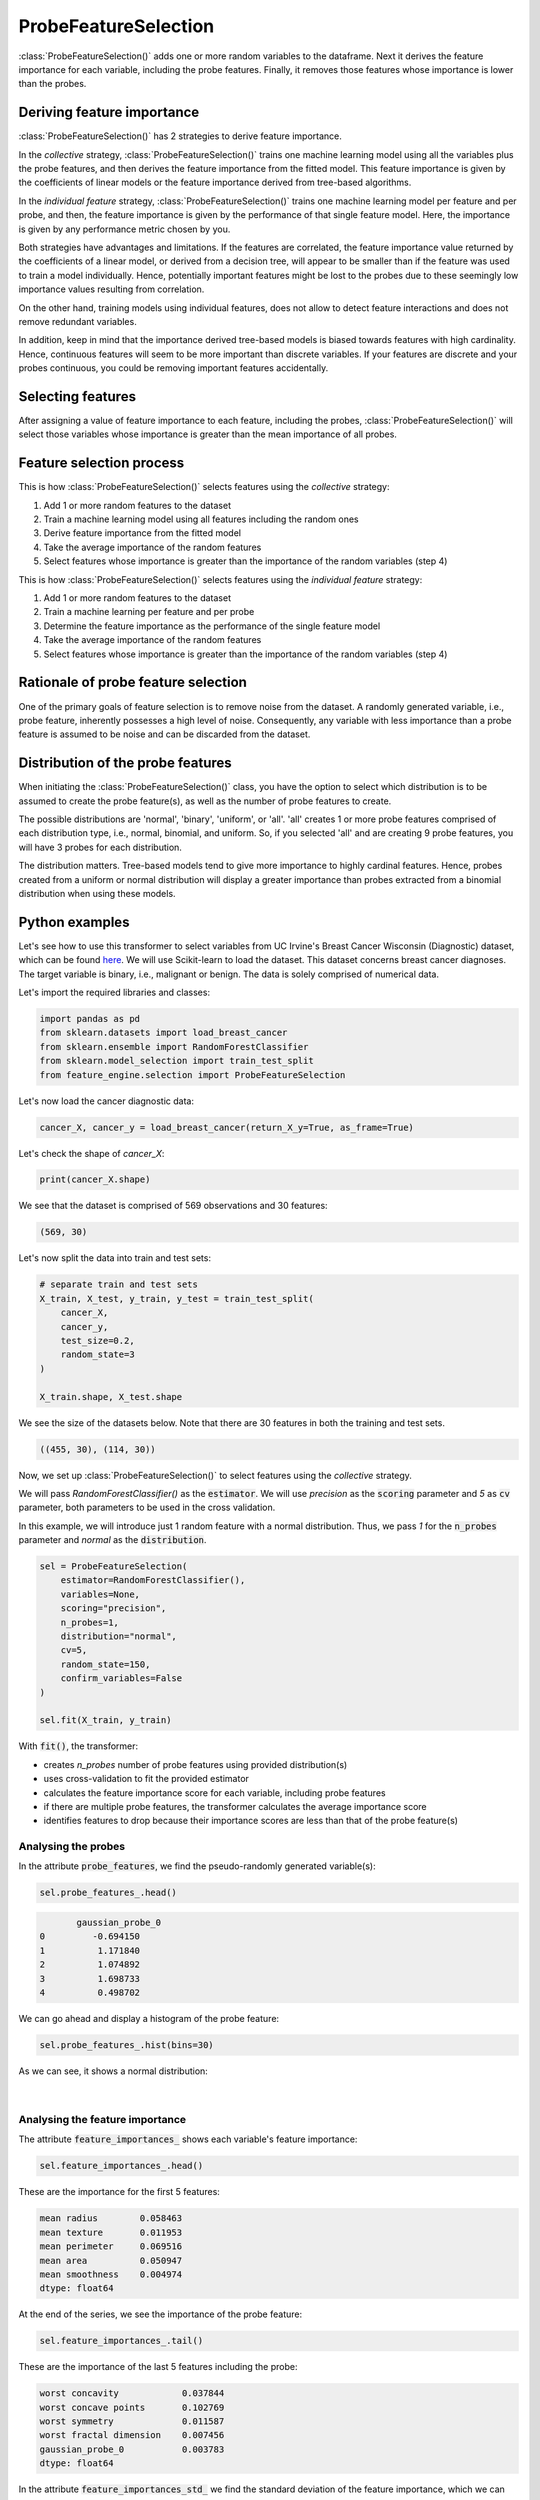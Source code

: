 .. _probe_features:

.. py:currentmodule:: feature_engine.selection

ProbeFeatureSelection
=====================

:class:`ProbeFeatureSelection()` adds one or more random variables to the dataframe. Next
it derives the feature importance for each variable, including the probe features. Finally,
it removes those features whose importance is lower than the probes.

Deriving feature importance
---------------------------

:class:`ProbeFeatureSelection()` has 2 strategies to derive feature importance.

In the `collective` strategy, :class:`ProbeFeatureSelection()` trains one machine learning
model using all the variables plus the probe features, and then derives the feature importance
from the fitted model. This feature importance is given by the coefficients of
linear models or the feature importance derived from tree-based algorithms.

In the `individual feature` strategy, :class:`ProbeFeatureSelection()` trains one machine
learning model per feature and per probe, and then, the feature importance is given by the
performance of that single feature model. Here, the importance is given by any performance
metric chosen by you.

Both strategies have advantages and limitations. If the features are correlated, the
feature importance value returned by the coefficients of a linear model, or derived from
a decision tree, will appear to be smaller than if the feature was used to train a model
individually. Hence, potentially important features might be lost to the probes due to these
seemingly low importance values resulting from correlation.

On the other hand, training models using individual features, does not allow to detect
feature interactions and does not remove redundant variables.

In addition, keep in mind that the importance derived tree-based models is biased towards
features with high cardinality. Hence, continuous features will seem to be more important
than discrete variables. If your features are discrete and your probes continuous,
you could be removing important features accidentally.

Selecting features
------------------

After assigning a value of feature importance to each feature, including the probes,
:class:`ProbeFeatureSelection()` will select those variables whose importance is greater
than the mean importance of all probes.

Feature selection process
-------------------------

This is how :class:`ProbeFeatureSelection()` selects features using the `collective`
strategy:

1. Add 1 or more random features to the dataset
2. Train a machine learning model using all features including the random ones
3. Derive feature importance from the fitted model
4. Take the average importance of the random features
5. Select features whose importance is greater than the importance of the random variables (step 4)


This is how :class:`ProbeFeatureSelection()` selects features using the `individual feature`
strategy:

1. Add 1 or more random features to the dataset
2. Train a machine learning per feature and per probe
3. Determine the feature importance as the performance of the single feature model
4. Take the average importance of the random features
5. Select features whose importance is greater than the importance of the random variables (step 4)

Rationale of probe feature selection
------------------------------------

One of the primary goals of feature selection is to remove noise from the dataset. A
randomly generated variable, i.e., probe feature, inherently possesses a high level of
noise. Consequently, any variable with less importance than a probe feature is assumed
to be noise and can be discarded from the dataset.

Distribution of the probe features
----------------------------------

When initiating the :class:`ProbeFeatureSelection()` class, you have the option to select
which distribution is to be assumed to create the probe feature(s), as well as the number of
probe features to create.

The possible distributions are 'normal', 'binary', 'uniform', or 'all'. 'all' creates 1
or more probe features comprised of each distribution type, i.e., normal, binomial, and
uniform. So, if you selected 'all' and are creating 9 probe features, you will have 3 probes
for each distribution.

The distribution matters. Tree-based models tend to give more importance to highly cardinal
features. Hence, probes created from a uniform or normal distribution will display a greater
importance than probes extracted from a binomial distribution when using these models.


Python examples
---------------

Let's see how to use this transformer to select variables from UC Irvine's Breast Cancer
Wisconsin (Diagnostic) dataset, which can be found `here`_. We will use Scikit-learn to load
the dataset. This dataset concerns breast cancer diagnoses. The target variable is binary, i.e.,
malignant or benign. The data is solely comprised of numerical data.

.. _here: https://archive.ics.uci.edu/ml/datasets/Breast+Cancer+Wisconsin+(Diagnostic)

Let's import the required libraries and classes:

.. code:: python

    import pandas as pd
    from sklearn.datasets import load_breast_cancer
    from sklearn.ensemble import RandomForestClassifier
    from sklearn.model_selection import train_test_split
    from feature_engine.selection import ProbeFeatureSelection

Let's now load the cancer diagnostic data:

.. code:: python

    cancer_X, cancer_y = load_breast_cancer(return_X_y=True, as_frame=True)

Let's check the shape of `cancer_X`:

.. code:: python

    print(cancer_X.shape)


We see that the dataset is comprised of 569 observations and 30 features:

.. code:: python

    (569, 30)


Let's now split the data into train and test sets:

.. code:: python


    # separate train and test sets
    X_train, X_test, y_train, y_test = train_test_split(
        cancer_X,
        cancer_y,
        test_size=0.2,
        random_state=3
    )

    X_train.shape, X_test.shape

We see the size of the datasets below. Note that there are 30 features in both the
training and test sets.

.. code:: python

    ((455, 30), (114, 30))


Now, we set up :class:`ProbeFeatureSelection()` to select features using the `collective`
strategy.

We will pass  `RandomForestClassifier()` as the :code:`estimator`. We will use `precision`
as the :code:`scoring` parameter and `5` as :code:`cv` parameter, both parameters to be
used in the cross validation.

In this example, we will introduce just 1 random feature with a normal distribution. Thus,
we pass `1` for the :code:`n_probes` parameter and `normal` as the :code:`distribution`.

.. code:: python

    sel = ProbeFeatureSelection(
        estimator=RandomForestClassifier(),
        variables=None,
        scoring="precision",
        n_probes=1,
        distribution="normal",
        cv=5,
        random_state=150,
        confirm_variables=False
    )

    sel.fit(X_train, y_train)

With :code:`fit()`, the transformer:

- creates `n_probes` number of probe features using provided distribution(s)
- uses cross-validation to fit the provided estimator
- calculates the feature importance score for each variable, including probe features
- if there are multiple probe features, the transformer calculates the average importance score
- identifies features to drop because their importance scores are less than that of the probe feature(s)

Analysing the probes
~~~~~~~~~~~~~~~~~~~~

In the attribute :code:`probe_features`, we find the pseudo-randomly generated variable(s):

.. code:: python

    sel.probe_features_.head()

.. code:: python

           gaussian_probe_0
    0         -0.694150
    1          1.171840
    2          1.074892
    3          1.698733
    4          0.498702

We can go ahead and display a histogram of the probe feature:

.. code:: python

    sel.probe_features_.hist(bins=30)

As we can see, it shows a normal distribution:

.. figure::  ../../images/probe_feature_normal.png
   :align:   center

|

Analysing the feature importance
~~~~~~~~~~~~~~~~~~~~~~~~~~~~~~~~

The attribute :code:`feature_importances_` shows each variable's feature importance:

.. code:: python

    sel.feature_importances_.head()

These are the importance for the first 5 features:

.. code:: python

    mean radius        0.058463
    mean texture       0.011953
    mean perimeter     0.069516
    mean area          0.050947
    mean smoothness    0.004974
    dtype: float64

At the end of the series, we see the importance of the probe feature:

.. code:: python

    sel.feature_importances_.tail()

These are the importance of the last 5 features including the probe:

.. code:: python

    worst concavity            0.037844
    worst concave points       0.102769
    worst symmetry             0.011587
    worst fractal dimension    0.007456
    gaussian_probe_0           0.003783
    dtype: float64

In the attribute :code:`feature_importances_std_` we find the standard deviation of the
feature importance, which we can use for data analysis:

.. code:: python

    sel.feature_importances_std_.head()

These are the standard deviations for the first 5 features:

.. code:: python

    mean radius        0.013648
    mean texture       0.002571
    mean perimeter     0.025189
    mean area          0.010173
    mean smoothness    0.001650
    dtype: float64

We can go ahead and plot bar plots with the feature importance and the standard deviation:

.. code:: python

    r = pd.concat([
        sel.feature_importances_,
        sel.feature_importances_std_
    ], axis=1)

    r.columns = ["mean", "std"]

    r.sort_values("mean", ascending=False)["mean"].plot.bar(
        yerr=[r['std'], r['std']], subplots=True, figsize=(15,6)
    )
    plt.title("Feature importance derived from the random forests")
    plt.ylabel("Feature importance")
    plt.show()

In the following image, we see the importance of each feature, including the probe:

.. figure::  ../../images/probe-importance-std.png
   :align:   center

|

Selected features
~~~~~~~~~~~~~~~~~

In the attribute :code:`features_to_drop_`, we find the variables that were not selected:

.. code:: python

    sel.features_to_drop_

These are the variables that will be removed from the dataframe:

.. code:: python

    ['mean symmetry',
     'mean fractal dimension',
     'texture error',
     'smoothness error',
     'concave points error',
     'fractal dimension error']

We see that the :code:`features_to_drop_` have feature importance scores that are less
than the probe feature's score:

.. code:: python

    sel.feature_importances_.loc[sel.features_to_drop_+["gaussian_probe_0"]]

The previous command returns the following output:

.. code:: python

    mean symmetry              0.003698
    mean fractal dimension     0.003455
    texture error              0.003595
    smoothness error           0.003333
    concave points error       0.003548
    fractal dimension error    0.003576
    gaussian_probe_0           0.003783

Dropping features from the data
~~~~~~~~~~~~~~~~~~~~~~~~~~~~~~~

With :code:`transform()`, we can go ahead and drop the six features with feature importance score
smaller than `gaussian_probe_0` variable:

.. code:: python

    Xtr = sel.transform(X_test)

    Xtr.shape

The final shape of the data after removing the features:

.. code:: python

    (114, 24)


Getting the name of the resulting features
~~~~~~~~~~~~~~~~~~~~~~~~~~~~~~~~~~~~~~~~~~

And, finally, we can also obtain the names of the features in the final transformed dataset:

.. code:: python

    sel.get_feature_names_out()

In the following output we see the name of the features that will be present in the
transformed datasets:

.. code:: python

    ['mean radius',
     'mean texture',
     'mean perimeter',
     'mean area',
     'mean smoothness',
     'mean compactness',
     'mean concavity',
     'mean concave points',
     'radius error',
     'perimeter error',
     'area error',
     'compactness error',
     'concavity error',
     'symmetry error',
     'worst radius',
     'worst texture',
     'worst perimeter',
     'worst area',
     'worst smoothness',
     'worst compactness',
     'worst concavity',
     'worst concave points',
     'worst symmetry',
     'worst fractal dimension']

For compatibility with Scikit-learn selection transformers, :class:`ProbeFeatureSelection()`
also supports the method `get_support()`:

.. code:: python

    sel.get_support()

which returns the following output:

.. code:: python

    [True, True, True, True, True, True, True, True, False, False, True, False, True,
     True, False, True, True, False, True, False, True, True, True, True, True, True,
     True, True, True, True]


Using several probe features
~~~~~~~~~~~~~~~~~~~~~~~~~~~~

Let's now repeat the selection process, but using more than 1 probe feature.

.. code:: python

    sel = ProbeFeatureSelection(
        estimator=RandomForestClassifier(),
        variables=None,
        scoring="precision",
        n_probes=3,
        distribution="all",
        cv=5,
        random_state=150,
        confirm_variables=False
    )

    sel.fit(X_train, y_train)

Let's display the random features that the transformer created:

.. code:: python

    sel.probe_features_.head()

Here we find some example values of the probe features:

.. code:: python

       gaussian_probe_0  binary_probe_0  uniform_probe_0
    0         -0.694150               1         0.983610
    1          1.171840               1         0.765628
    2          1.074892               1         0.991439
    3          1.698733               0         0.668574
    4          0.498702               0         0.192840

Let's go ahead and plot histograms:

.. code:: python

    sel.probe_features_.hist(bins=30)
    plt.show()

In the histograms we recognise the 3 well defined distributions:

.. figure::  ../../images/probe_features.png
   :align:   center

Let's display the importance of the random features

.. code:: python

    sel.feature_importances_.tail()

.. code:: python

    worst symmetry             0.009176
    worst fractal dimension    0.007825
    gaussian_probe_0           0.003765
    binary_probe_0             0.000354
    uniform_probe_0            0.002377
    dtype: float64


We see that the binary feature has an extremely low importance, hence, when we take the
average, the value is so small, that no feature will be dropped (remember random forests
favouring highly cardinal features?):

.. code:: python

    sel.features_to_drop_


The previous command returns and empty list:

.. code:: python

    []

It is important to select a suitable probe feature distribution when trying to remove variables.
If most variables are continuous, introduce features with normal and uniform distributions.
If you have one hot encoded features or sparse matrices, binary features might be a better
option.

Using the individual feature strategy
~~~~~~~~~~~~~~~~~~~~~~~~~~~~~~~~~~~~~

We will now repeat the process, but we will train a random forest per feature instead, and
use the roc-auc as a measure of feature importance:

.. code:: python

    sel = ProbeFeatureSelection(
        estimator=RandomForestClassifier(n_estimators=5, random_state=1),
        variables=None,
        collective=False,
        scoring="roc_auc",
        n_probes=3,
        distribution="all",
        cv=5,
        random_state=150,
        confirm_variables=False
    )

    sel.fit(X_train, y_train)


We can now go ahead and plot the feature importance, including that of the probes:

.. code:: python

    r = pd.concat([
        sel.feature_importances_,
        sel.feature_importances_std_
    ], axis=1)

    r.columns = ["mean", "std"]

    r.sort_values("mean", ascending=False)["mean"].plot.bar(
        yerr=[r['std'], r['std']], subplots=True, figsize=(15,6)
    )
    plt.title("Feature importance derived from single feature models")
    plt.ylabel("Feature importance - roc-auc")
    plt.show()

In the following image we see the feature importance, including the probes:

.. figure::  ../../images/single_feature_probes_imp.png
   :align:   center

When assessed individually, each feature seems to have a greater importance. Note that
many of the features return roc-auc that are not significantly different from the probes
(error bars overlaps). So, even if the transformer would not drop those features, we
could decide to discard them after analysis of this plot.


Additional resources
--------------------

More info about this method can be found in these resources:

- `Kaggle Tips for Feature Engineering and Selection <https://www.youtube.com/watch?v=RtqtM1UJfZc&t=3150s>`_, by Gilberto Titericz.
- `Feature Selection: Beyond feature importance? <https://www.kdnuggets.com/2019/10/feature-selection-beyond-feature-importance.html>`_, KDDNuggets.

For more details about this and other feature selection methods check out these resources:


.. figure::  ../../images/fsml.png
   :width: 300
   :figclass: align-center
   :align: left
   :target: https://www.trainindata.com/p/feature-selection-for-machine-learning

   Feature Selection for Machine Learning

|
|
|
|
|
|
|
|
|
|

Or read our book:

.. figure::  ../../images/fsmlbook.png
   :width: 200
   :figclass: align-center
   :align: left
   :target: https://www.trainindata.com/p/feature-selection-in-machine-learning-book

   Feature Selection in Machine Learning

|
|
|
|
|
|
|
|
|
|
|
|
|
|

Both our book and course are suitable for beginners and more advanced data scientists
alike. By purchasing them you are supporting Sole, the main developer of Feature-engine.